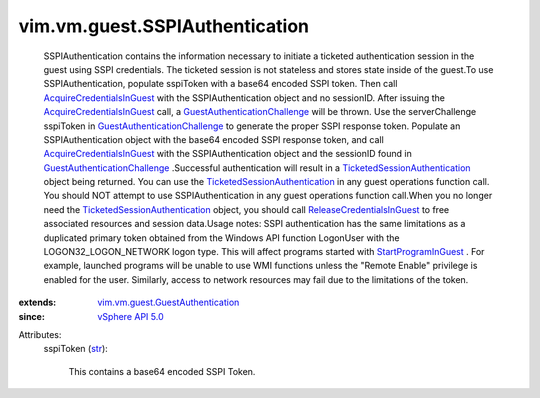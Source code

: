 .. _str: https://docs.python.org/2/library/stdtypes.html

.. _vSphere API 5.0: ../../../vim/version.rst#vimversionversion7

.. _StartProgramInGuest: ../../../vim/vm/guest/ProcessManager.rst#startProgram

.. _AcquireCredentialsInGuest: ../../../vim/vm/guest/AuthManager.rst#acquireCredentials

.. _ReleaseCredentialsInGuest: ../../../vim/vm/guest/AuthManager.rst#releaseCredentials

.. _GuestAuthenticationChallenge: ../../../vim/fault/GuestAuthenticationChallenge.rst

.. _TicketedSessionAuthentication: ../../../vim/vm/guest/TicketedSessionAuthentication.rst

.. _vim.vm.guest.GuestAuthentication: ../../../vim/vm/guest/GuestAuthentication.rst


vim.vm.guest.SSPIAuthentication
===============================
  SSPIAuthentication contains the information necessary to initiate a ticketed authentication session in the guest using SSPI credentials. The ticketed session is not stateless and stores state inside of the guest.To use SSPIAuthentication, populate sspiToken with a base64 encoded SSPI token. Then call `AcquireCredentialsInGuest`_ with the SSPIAuthentication object and no sessionID. After issuing the `AcquireCredentialsInGuest`_ call, a `GuestAuthenticationChallenge`_ will be thrown. Use the serverChallenge sspiToken in `GuestAuthenticationChallenge`_ to generate the proper SSPI response token. Populate an SSPIAuthentication object with the base64 encoded SSPI response token, and call `AcquireCredentialsInGuest`_ with the SSPIAuthentication object and the sessionID found in `GuestAuthenticationChallenge`_ .Successful authentication will result in a `TicketedSessionAuthentication`_ object being returned. You can use the `TicketedSessionAuthentication`_ in any guest operations function call. You should NOT attempt to use SSPIAuthentication in any guest operations function call.When you no longer need the `TicketedSessionAuthentication`_ object, you should call `ReleaseCredentialsInGuest`_ to free associated resources and session data.Usage notes: SSPI authentication has the same limitations as a duplicated primary token obtained from the Windows API function LogonUser with the LOGON32_LOGON_NETWORK logon type. This will affect programs started with `StartProgramInGuest`_ . For example, launched programs will be unable to use WMI functions unless the "Remote Enable" privilege is enabled for the user. Similarly, access to network resources may fail due to the limitations of the token.
:extends: vim.vm.guest.GuestAuthentication_
:since: `vSphere API 5.0`_

Attributes:
    sspiToken (`str`_):

       This contains a base64 encoded SSPI Token.
